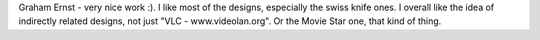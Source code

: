 Graham Ernst - very nice work :). I like most of the designs, especially
the swiss knife ones. I overall like the idea of indirectly related
designs, not just "VLC - www.videolan.org". Or the Movie Star one, that
kind of thing.
